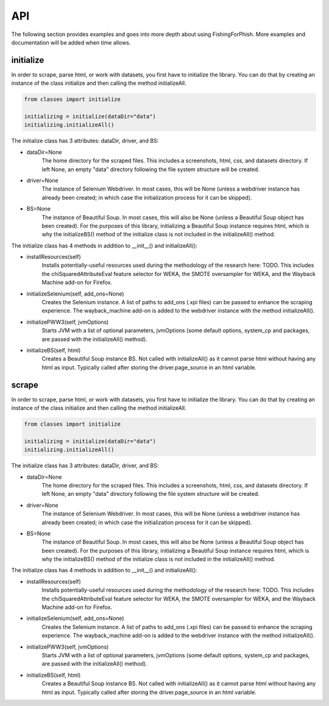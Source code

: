 API
===

The following section provides examples and goes into more depth about using FishingForPhish.
More examples and documentation will be added when time allows.

initialize
----------

In order to scrape, parse html, or work with datasets, you first have to initialize the library.
You can do that by creating an instance of the class initialize and then calling the method initializeAll.

.. code-block:: python

   from classes import initialize
   
   initializing = initialize(dataDir="data")
   initializing.initializeAll()

The initialize class has 3 attributes: dataDir, driver, and BS:

* dataDir=None
      The home directory for the scraped files. This includes a screenshots, html, css, and datasets directory. If left None, an empty
      "data" directory following the file system structure will be created.
* driver=None
      The instance of Selenium Webdriver. In most cases, this will be None (unless a webdriver instance has already been created; in which case
      the initialization process for it can be skipped).
* BS=None
      The instance of Beautiful Soup. In most cases, this will also be None (unless a Beautiful Soup object has been created). For the purposes of this library,       initializing a Beautiful Soup instance requires html, which is why the initializeBS() method of the initialize class is not included in the                     initializeAll() method.
      
The initialize class has 4 methods in addition to __init__() and initializeAll():

* installResources(self)
      Installs potentially-useful resources used during the methodology of the research here: TODO. This includes the chiSquaredAttributeEval feature selector for WEKA, the SMOTE oversampler for WEKA, and the Wayback Machine add-on for Firefox.
* initializeSelenium(self, add_ons=None)
      Creates the Selenium instance. A list of paths to add_ons (.xpi files) can be passed to enhance the scraping experience. The wayback_machine add-on is added to the webdriver instance with the method initializeAll().
* initializePWW3(self, jvmOptions)
      Starts JVM with a list of optional parameters, jvmOptions (some default options, system_cp and packages, are passed with the initializeAll() method).
* initializeBS(self, html)
      Creates a Beautiful Soup instance BS. Not called with initializeAll() as it cannot parse html without having any html as input. Typically called after storing the driver.page_source in an html variable.

scrape
----------

In order to scrape, parse html, or work with datasets, you first have to initialize the library.
You can do that by creating an instance of the class initialize and then calling the method initializeAll.

.. code-block:: python

   from classes import initialize
   
   initializing = initialize(dataDir="data")
   initializing.initializeAll()

The initialize class has 3 attributes: dataDir, driver, and BS:

* dataDir=None
      The home directory for the scraped files. This includes a screenshots, html, css, and datasets directory. If left None, an empty
      "data" directory following the file system structure will be created.
* driver=None
      The instance of Selenium Webdriver. In most cases, this will be None (unless a webdriver instance has already been created; in which case
      the initialization process for it can be skipped).
* BS=None
      The instance of Beautiful Soup. In most cases, this will also be None (unless a Beautiful Soup object has been created). For the purposes of this library,       initializing a Beautiful Soup instance requires html, which is why the initializeBS() method of the initialize class is not included in the                     initializeAll() method.
      
The initialize class has 4 methods in addition to __init__() and initializeAll():

* installResources(self)
      Installs potentially-useful resources used during the methodology of the research here: TODO. This includes the chiSquaredAttributeEval feature selector for WEKA, the SMOTE oversampler for WEKA, and the Wayback Machine add-on for Firefox.
* initializeSelenium(self, add_ons=None)
      Creates the Selenium instance. A list of paths to add_ons (.xpi files) can be passed to enhance the scraping experience. The wayback_machine add-on is added to the webdriver instance with the method initializeAll().
* initializePWW3(self, jvmOptions)
      Starts JVM with a list of optional parameters, jvmOptions (some default options, system_cp and packages, are passed with the initializeAll() method).
* initializeBS(self, html)
      Creates a Beautiful Soup instance BS. Not called with initializeAll() as it cannot parse html without having any html as input. Typically called after storing the driver.page_source in an html variable.

.. autosummary::
   :toctree: generated

   FishingForPhish

   This is where I go more in-depth about my code and explain it (see here for an example: https://fracpete.github.io/python-weka-wrapper/api.html)

